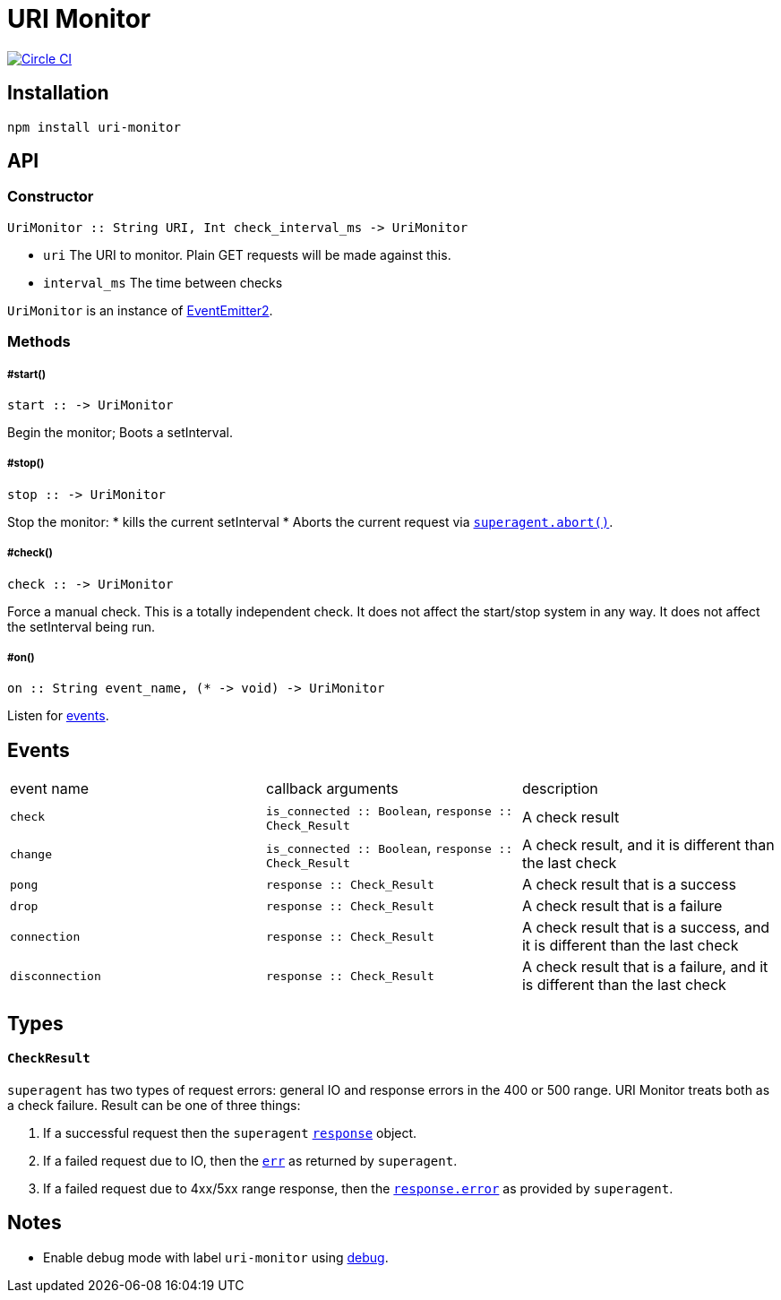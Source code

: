 :macro: toc
:toc-title:
:toc-levels: 9

# URI Monitor

image:https://circleci.com/gh/jasonkuhrt/uri-monitor.svg?style=svg["Circle CI", link="https://circleci.com/gh/jasonkuhrt/uri-monitor"]

toc::[]


## Installation

```
npm install uri-monitor
```



## API

### Constructor
```haskell
UriMonitor :: String URI, Int check_interval_ms -> UriMonitor
```

* `uri` The URI to monitor. Plain GET requests will be made against this.
* `interval_ms` The time between checks

`UriMonitor` is an instance of link:https://github.com/asyncly/EventEmitter2[EventEmitter2].


### Methods

##### #start()
```haskell
start :: -> UriMonitor
```

Begin the monitor; Boots a setInterval.

##### #stop()
```haskell
stop :: -> UriMonitor
```

Stop the monitor:
* kills the current setInterval
* Aborts the current request via link:http://visionmedia.github.io/superagent/#aborting-requests[`superagent.abort()`].

##### #check()
```haskell
check :: -> UriMonitor
```

Force a manual check. This is a totally independent check. It does not affect the start/stop system in any way. It does not affect the setInterval being run.

##### #on()
```haskell
on :: String event_name, (* -> void) -> UriMonitor
```
Listen for <<Events, events>>.



## Events

|===
| event name | callback arguments | description
| `check`  | `is_connected :: Boolean`, `response :: Check_Result` | A check result
| `change` | `is_connected :: Boolean`, `response :: Check_Result` | A check result, and it is different than the last check
| `pong` | `response :: Check_Result` | A check result that is a success
| `drop` | `response :: Check_Result` | A check result that is a failure
| `connection` | `response :: Check_Result` | A check result that is a success, and it is different than the last check
| `disconnection` | `response :: Check_Result` | A check result that is a failure, and it is different than the last check
|===



## Types

#### `CheckResult`

`superagent` has two types of request errors: general IO and response errors in the 400 or 500 range. URI Monitor treats both as a check failure. Result can be one of three things:

. If a successful request then the `superagent` link:http://visionmedia.github.io/superagent/#response-properties[`response`] object.

. If a failed request due to IO, then the link:http://visionmedia.github.io/superagent/#error-handling[`err`] as returned by `superagent`.

. If a failed request due to 4xx/5xx range response, then the link:http://visionmedia.github.io/superagent/#error-handling[`response.error`] as provided by `superagent`.



## Notes

  - Enable debug mode with label `uri-monitor` using link:https://github.com/visionmedia/debug[debug].
